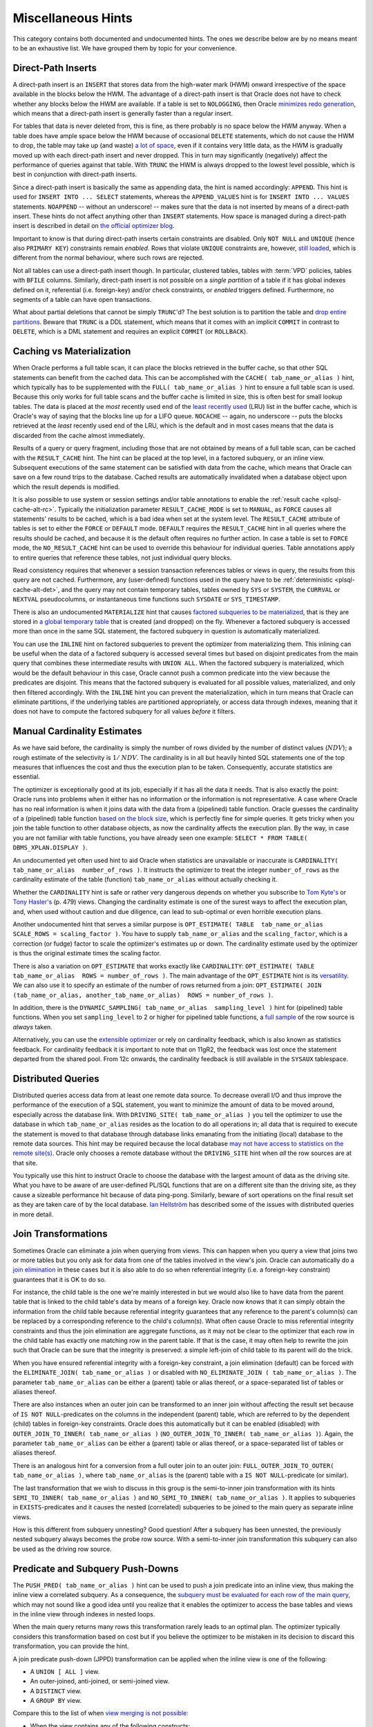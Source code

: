 .. _sql-hints-types-misc:

Miscellaneous Hints
-------------------
This category contains both documented and undocumented hints.
The ones we describe below are by no means meant to be an exhaustive list.
We have grouped them by topic for your convenience.

.. _sql-hints-dpins:

Direct-Path Inserts
^^^^^^^^^^^^^^^^^^^
A direct-path insert is an ``INSERT`` that stores data from the high-water mark (HWM) onward irrespective of the space available in the blocks below the HWM.
The advantage of a direct-path insert is that Oracle does not have to check whether any blocks below the HWM are available.
If a table is set to ``NOLOGGING``, then Oracle `minimizes redo generation`_, which means that a direct-path insert is generally faster than a regular insert.

For tables that data is never deleted from, this is fine, as there probably is no space below the HWM anyway.
When a table does have ample space below the HWM because of occasional ``DELETE`` statements, which do not cause the HWM to drop, the table may take up (and waste) `a lot of space`_, even if it contains very little data, as the HWM is gradually moved up with each direct-path insert and never dropped.
This in turn may significantly (negatively) affect the performance of queries against that table.
With ``TRUNC`` the HWM is always dropped to the lowest level possible, which is best in conjunction with direct-path inserts.

Since a direct-path insert is basically the same as appending data, the hint is named accordingly: ``APPEND``.
This hint is used for ``INSERT INTO ... SELECT`` statements, whereas the ``APPEND_VALUES`` hint is for ``INSERT INTO ... VALUES`` statements.
``NOAPPEND`` -- without an underscore! -- makes sure that the data is not inserted by means of a direct-path insert.
These hints do not affect anything other than ``INSERT`` statements.
How space is managed during a direct-path insert is described in detail on `the official optimizer blog`_.

Important to know is that during direct-path inserts certain constraints are disabled.
Only ``NOT NULL`` and ``UNIQUE`` (hence also ``PRIMARY KEY``) constraints remain *enabled*.
Rows that violate ``UNIQUE`` constraints are, however, `still loaded`_, which is different from the normal behaviour, where such rows are rejected. 

Not all tables can use a direct-path insert though.
In particular, clustered tables, tables with :term:`VPD` policies, tables with ``BFILE`` columns.
Similarly, direct-path insert is not possible on a *single partition* of a table if it has global indexes defined on it, referential (i.e. foreign-key) and/or check constraints, or *enabled* triggers defined.
Furthermore, no segments of a table can have open transactions.

What about partial deletions that cannot be simply ``TRUNC``'d?
The best solution is to partition the table and `drop entire partitions`_.
Beware that ``TRUNC`` is a DDL statement, which means that it comes with an implicit ``COMMIT`` in contrast to ``DELETE``, which is a DML statement and requires an explicit ``COMMIT`` (or ``ROLLBACK``).

Caching vs Materialization
^^^^^^^^^^^^^^^^^^^^^^^^^^
When Oracle performs a full table scan, it can place the blocks retrieved in the buffer cache, so that other SQL statements can benefit from the cached data.
This can be accomplished with the ``CACHE( tab_name_or_alias )`` hint, which typically has to be supplemented with the ``FULL( tab_name_or_alias )`` hint to ensure a full table scan is used.
Because this only works for full table scans and the buffer cache is limited in size, this is often best for small lookup tables.
The data is placed at the *most* recently used end of the `least recently used`_ (LRU) list in the buffer cache, which is Oracle's way of saying that the blocks line up for a LIFO queue.
``NOCACHE`` -- again, no underscore -- puts the blocks retrieved at the *least* recently used end of the LRU, which is the default and in most cases means that the data is discarded from the cache almost immediately.

Results of a query or query fragment, including those that are not obtained by means of a full table scan, can be cached with the ``RESULT_CACHE`` hint.
The hint can be placed at the top level, in a factored subquery, or an inline view.
Subsequent executions of the same statement can be satisfied with data from the cache, which means that Oracle can save on a few round trips to the database.
Cached results are automatically invalidated when a database object upon which the result depends is modified.

It is also possible to use system or session settings and/or table annotations to enable the :ref:`result cache <plsql-cache-alt-rc>`.
Typically the initialization parameter ``RESULT_CACHE_MODE`` is set to ``MANUAL``, as ``FORCE`` causes all statements' results to be cached, which is a bad idea when set at the system level.
The ``RESULT_CACHE`` attribute of tables is set to either the ``FORCE`` or ``DEFAULT`` mode.
``DEFAULT`` requires the ``RESULT_CACHE`` hint in all queries where the results should be cached, and because it is the default often requires no further action.
In case a table is set to ``FORCE`` mode, the ``NO_RESULT_CACHE`` hint can be used to override this behaviour for individual queries.
Table annotations apply to entire queries that reference these tables, not just individual query blocks.

Read consistency requires that whenever a session transaction references tables or views in query, the results from this query are not cached.
Furthermore, any (user-defined) functions used in the query have to be :ref:`deterministic <plsql-cache-alt-det>`, and the query may not contain temporary tables, tables owned by ``SYS`` or ``SYSTEM``, the ``CURRVAL`` or ``NEXTVAL`` pseudocolumns, or instantaneous time functions such ``SYSDATE`` or ``SYS_TIMESTAMP``.

There is also an undocumented ``MATERIALIZE`` hint that causes `factored subqueries to be materialized`_, that is they are stored in `a global temporary table`_ that is created (and dropped) on the fly.
Whenever a factored subquery is accessed more than once in the same SQL statement, the factored subquery in question is automatically materialized.

You can use the ``INLINE`` hint on factored subqueries to prevent the optimizer from materializing them.
This inlining can be useful when the data of a factored subquery is accessed several times but based on disjoint predicates from the main query that combines these intermediate results with ``UNION ALL``.
When the factored subquery is materialized, which would be the default behaviour in this case, Oracle cannot push a common predicate into the view because the predicates are disjoint.
This means that the factored subquery is evaluated for all possible values, materialized, and only then filtered accordingly.
With the ``INLINE`` hint you can prevent the materialization, which in turn means that Oracle can eliminate partitions, if the underlying tables are partitioned appropriately, or access data through indexes, meaning that it does not have to compute the factored subquery for all values *before* it filters.

Manual Cardinality Estimates
^^^^^^^^^^^^^^^^^^^^^^^^^^^^
As we have said before, the cardinality is simply the number of rows divided by the number of distinct values (:math:`\mathit{NDV}`); a rough estimate of the selectivity is :math:`1/\mathit{NDV}`.
The cardinality is in all but heavily hinted SQL statements one of the top measures that influences the cost and thus the execution plan to be taken.
Consequently, accurate statistics are essential.

The optimizer is exceptionally good at its job, especially if it has all the data it needs.
That is also exactly the point: Oracle runs into problems when it either has no information or the information is not representative.
A case where Oracle has no real information is when it joins data with the data from a (pipelined) table function.
Oracle guesses the cardinality of a (pipelined) table function `based on the block size`_, which is perfectly fine for simple queries.
It gets tricky when you join the table function to other database objects, as now the cardinality affects the execution plan.
By the way, in case you are not familiar with table functions, you have already seen one example: ``SELECT * FROM TABLE( DBMS_XPLAN.DISPLAY )``.

An undocumented yet often used hint to aid Oracle when statistics are unavailable or inaccurate is ``CARDINALITY( tab_name_or_alias  number_of_rows )``.
It instructs the optimizer to treat the integer ``number_of_rows`` as the cardinality estimate of the table (function) ``tab_name_or_alias`` without actually checking it.

Whether the ``CARDINALITY`` hint is safe or rather very dangerous depends on whether you subscribe to `Tom Kyte's`_ or `Tony Hasler's`_ (p. 479) views.
Changing the cardinality estimate is one of the surest ways to affect the execution plan, and, when used without caution and due diligence, can lead to sub-optimal or even horrible execution plans.

Another undocumented hint that serves a similar purpose is ``OPT_ESTIMATE( TABLE  tab_name_or_alias  SCALE_ROWS = scaling_factor )``.
You have to supply ``tab_name_or_alias`` and the ``scaling_factor``, which is a correction (or fudge) factor to scale the optimizer's estimates up or down.
The cardinality estimate used by the optimizer is thus the original estimate times the scaling factor.

There is also a variation on ``OPT_ESTIMATE`` that works exactly like ``CARDINALITY``: ``OPT_ESTIMATE( TABLE  tab_name_or_alias  ROWS = number_of_rows )``.
The main advantage of the ``OPT_ESTIMATE`` hint is its `versatility`_.
We can also use it to specify an estimate of the number of rows returned from a join: ``OPT_ESTIMATE( JOIN  (tab_name_or_alias, another_tab_name_or_alias)  ROWS = number_of_rows )``.

In addition, there is the ``DYNAMIC_SAMPLING( tab_name_or_alias  sampling_level )`` hint for (pipelined) table functions.
When you set ``sampling_level`` to 2 or higher for pipelined table functions, a `full sample`_ of the row source is *always* taken.

Alternatively, you can use the `extensible optimizer`_ or rely on cardinality feedback, which is also known as statistics feedback.
For cardinality feedback it is important to note that on 11gR2, the feedback was lost once the statement departed from the shared pool.
From 12c onwards, the cardinality feedback is still available in the ``SYSAUX`` tablespace.

Distributed Queries
^^^^^^^^^^^^^^^^^^^
Distributed queries access data from at least one remote data source.
To decrease overall I/O and thus improve the performance of the execution of a SQL statement, you want to minimize the amount of data to be moved around, especially across the database link.
With ``DRIVING_SITE( tab_name_or_alias )`` you tell the optimizer to use the database in which ``tab_name_or_alias`` resides as the location to do all operations in; all data that is required to execute the statement is moved to that database through database links emanating from the initiating (local) database to the remote data sources.
This hint may be required because the local database `may not have access to statistics on the remote site(s)`_.
Oracle only chooses a remote database without the ``DRIVING_SITE`` hint when *all* the row sources are at that site.

You typically use this hint to instruct Oracle to choose the database with the largest amount of data as the driving site.
What you have to be aware of are user-defined PL/SQL functions that are on a different site than the driving site, as they cause a sizeable performance hit because of data ping-pong.
Similarly, beware of sort operations on the final result set as they are taken care of by the local database.
`Ian Hellström`_ has described some of the issues with distributed queries in more detail.

Join Transformations
^^^^^^^^^^^^^^^^^^^^
Sometimes Oracle can eliminate a join when querying from views.
This can happen when you query a view that joins two or more tables but you only ask for data from one of the tables involved in the view's join.
Oracle can automatically do a `join elimination`_ in these cases but it is also able to do so when referential integrity (i.e. a foreign-key constraint) guarantees that it is OK to do so.

For instance, the child table is the one we're mainly interested in but we would also like to have data from the parent table that is linked to the child table's data by means of a foreign key.
Oracle now *knows* that it can simply obtain the information from the child table because referential integrity guarantees that any reference to the parent's column(s) can be replaced by a corresponding reference to the child's  column(s).
What often cause Oracle to miss referential integrity constraints and thus the join elimination are aggregate functions, as it may not be clear to the optimizer that each row in the child table has exactly one matching row in the parent table.
If that is the case, it may often help to rewrite the join such that Oracle can be sure that the integrity is preserved: a simple left-join of child table to its parent will do the trick.

When you have ensured referential integrity with a foreign-key constraint, a join elimination (default) can be forced with the ``ELIMINATE_JOIN( tab_name_or_alias )`` or disabled with ``NO_ELIMINATE_JOIN ( tab_name_or_alias )``.
The parameter ``tab_name_or_alias`` can be either a (parent) table or alias thereof, or a space-separated list of tables or aliases thereof.

There are also instances when an outer join can be transformed to an inner join without affecting the result set because of ``IS NOT NULL``-predicates on the columns in the independent (parent) table, which are referred to by the dependent (child) tables in foreign-key constraints.
Oracle does this automatically but it can be enabled (disabled) with ``OUTER_JOIN_TO_INNER( tab_name_or_alias )`` (``NO_OUTER_JOIN_TO_INNER( tab_name_or_alias )``).
Again, the parameter ``tab_name_or_alias`` can be either a (parent) table or alias thereof, or a space-separated list of tables or aliases thereof.

There is an analogous hint for a conversion from a full outer join to an outer join: ``FULL_OUTER_JOIN_TO_OUTER( tab_name_or_alias )``, where ``tab_name_or_alias`` is the (parent) table with a ``IS NOT NULL``-predicate (or similar).

The last transformation that we wish to discuss in this group is the semi-to-inner join transformation with its hints ``SEMI_TO_INNER( tab_name_or_alias )`` and ``NO_SEMI_TO_INNER( tab_name_or_alias )``.
It applies to subqueries in ``EXISTS``-predicates and it causes the nested (correlated) subqueries to be joined to the main query as separate inline views.

How is this different from subquery unnesting?
Good question!
After a subquery has been unnested, the previously nested subquery always becomes the probe row source.
With a semi-to-inner join transformation this subquery can also be used as the driving row source.

Predicate and Subquery Push-Downs
^^^^^^^^^^^^^^^^^^^^^^^^^^^^^^^^^
The ``PUSH_PRED( tab_name_or_alias )`` hint can be used to push a join predicate into an inline view, thus making the inline view a correlated subquery.
As a consequence, the `subquery must be evaluated for each row of the main query`_, which may not sound like a good idea until you realize that it enables the optimizer to access the base tables and views in the inline view through indexes in nested loops.

When the main query returns many rows this transformation rarely leads to an optimal plan.
The optimizer typically considers this transformation based on cost but if you believe the optimizer to be mistaken in its decision to discard this transformation, you can provide the hint.

A join predicate push-down (JPPD) transformation can be applied when the inline view is one of the following:

* A ``UNION [ ALL ]`` view.
* An outer-joined, anti-joined, or semi-joined view.
* A ``DISTINCT`` view.
* A ``GROUP BY`` view.

Compare this to the list of when `view merging is not possible`_:

* When the view contains any of the following constructs:

  * an outer join;
  * set operators (e.g. ``UNION ALL``);
  * ``CONNECT BY``;
  * ``DISTINCT``;
  * ``GROUP BY``.

* When the view appears on the right-hand side of an anti- or semi-join.
* When the view contains scalar subqueries in the ``SELECT``-list.
* When the outer query block contains PL/SQL functions.

When using the ``PUSH_PRED`` hint you also have to supply ``NO_MERGE`` to prevent the inline view from being merged into the main query, although -- as you can see from the aforementioned criteria -- view merging and JPPD are generally mutually exclusive.
Notably absent from the list of inline views that allow a JPPD is the inner join, which means that *if* you believe a JPPD to be favourable *and* the optimizer does not already consider it to yield the optimal execution plan, you may have to convert an inner to an outer join, just to allow the JPPD transformation.

The execution plan contains an operation ``PUSHED PREDICATE`` when the JPPD is successfully applied.
``NO_PUSH_PRED`` does exactly the opposite of ``PUSH_PRED``.

The optimizer can also evaluate non-merged or non-unnested (i.e. nested) subqueries as soon as possible.
Usually such subqueries are evaluated as the last step, but it may be useful to `favour the subquery earlier in the process`_, for instance because its evaluation is relatively inexpensive and reduces the overall number of rows considerably.
The ``PUSH_SUBQ`` hint can be used to that end.
It is recommended that you specify the `query block as a parameter`_, because as of 10g this hint can be applied to `individual subqueries rather than all subqueries`_.
When you apply the hint to a remote table or a table that is joined with a sort-merge join, it has no effect.
There is of course also a ``NO_PUSH_SUBQ`` to disable subquery push-downs.

The ``PRECOMPUTE_SUBQUERY`` hint is related but not the same; it applies to ``IN``-list subqueries.
In fact, it instructs the optimizer to isolate the subquery specified with a `global temporary table`_.
The results from this separate execution are then `hard-coded into the main query`_ as filter values.

Set-Operation Transformations
^^^^^^^^^^^^^^^^^^^^^^^^^^^^^
Set transformation hints that have been `deprecated`_, such as ``HASH_XJ``, ``MERGE_XJ``, and ``NL_XJ``, where ``X`` can be either ``S`` for semi-joins or ``A`` for anti-joins, are not listed here.
One set-operation transformation that appears to have slipped through the cracks of deprecation is the ``SET_TO_JOIN( @SET$N )`` with ``N`` the identifier of the set.
It can be used to transform queries with ``MINUS`` and ``INTERSECT`` to their equivalents with joins.
Without the hint the optimizer *never* considers the set-to-join transformation.

In case the initialization parameter ``_CONVERT_SET_TO_JOIN`` has been set, you can use ``NO_SET_TO_JOIN( @SET$N )`` to disable the transformation.

.. _`minimizes redo generation`: http://oracle-base.com/articles/misc/append-hint.php#how-the-append-affects-the-table-size-high-water-mark
.. _`a lot of space`: http://asktom.oracle.com/pls/asktom/f?p=100:11:0::::p11_question_id:1951476814728
.. _`drop entire partitions`: http://ora600tom.wordpress.com/2012/05/30/append-hint-and-table-space-management
.. _`least recently used`: http://asktom.oracle.com/pls/asktom/f?p=100:11:0::::P11_QUESTION_ID:7828371300346568672
.. _`factored subqueries to be materialized`: http://www.dba-oracle.com/t_materialize_sql_hint.htm
.. _`a global temporary table`: http://oracle-base.com/articles/misc/with-clause.php#materialize-hint
.. _`based on the block size`: http://oracle-base.com/articles/misc/pipelined-table-functions.php#cardinality
.. _`extensible optimizer`: http://www.oracle-developer.net/display.php?id=427
.. _`Tom Kyte's`: http://asktom.oracle.com/pls/asktom/f?p=100:11:0::::P11_QUESTION_ID:2233040800346569775
.. _`Tony Hasler's`: http://www.apress.com/9781430259770
.. _`versatility`: http://www.pythian.com/blog/oracles-opt_estimate-hint-usage-guide
.. _`full sample`: http://www.oracle-developer.net/display.php?id=427
.. _`subquery must be evaluated for each row of the main query`: http://blogs.oracle.com/optimizer/entry/basics_of_join_predicate_pushdown_in_oracle
.. _`view merging is not possible`: http://blogs.oracle.com/optimizer/entry/optimizer_transformations_view_merging_part_1
.. _`favour the subquery earlier in the process`: http://www.morganslibrary.org/reference/hints.html
.. _`individual subqueries rather than all subqueries`: http://jonathanlewis.wordpress.com/2007/03/09/push_subq
.. _`query block as a parameter`: http://www.dba-oracle.com/t_push_subq_hint.htm
.. _`global temporary table`: http://www.dba-oracle.com/t_precompute_subquery_hint.htm
.. _`hard-coded into the main query`: http://blog.tanelpoder.com/2009/01/23/multipart-cursor-subexecution-and-precompute_subquery-hint
.. _`may not have access to statistics on the remote site(s)`: http://jonathanlewis.wordpress.com/2013/08/19/distributed-queries-3
.. _`Ian Hellström`: http://www.databaseline.tech/tuning-distributed-queries-in-oracle/
.. _`deprecated`: http://docs.oracle.com/cd/B12037_01/server.101/b10752/whatsnew.htm
.. _`join elimination`: http://oracle-base.com/articles/misc/join-elimination.php
.. _`still loaded`: http://docs.oracle.com/database/121/SUTIL/ldr_modes.htm#SUTIL1331
.. _`the official optimizer blog`: http://blogs.oracle.com/optimizer/entry/space_management_and_oracle_direct
